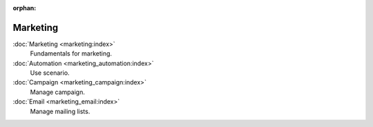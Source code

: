 :orphan:

.. _index-marketing:

Marketing
=========

:doc:`Marketing <marketing:index>`
   Fundamentals for marketing.

:doc:`Automation <marketing_automation:index>`
   Use scenario.

:doc:`Campaign <marketing_campaign:index>`
   Manage campaign.

:doc:`Email <marketing_email:index>`
   Manage mailing lists.
